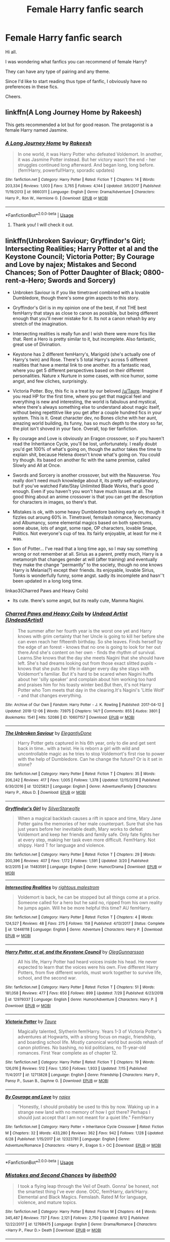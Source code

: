 #+TITLE: Female Harry fanfic search

* Female Harry fanfic search
:PROPERTIES:
:Author: avidnarutofan
:Score: 9
:DateUnix: 1567411006.0
:DateShort: 2019-Sep-02
:FlairText: Recommendation
:END:
Hi all.

I was wondering what fanfics you can recommend of female Harry?

They can have any type of pairing and any theme.

Since I'd like to start reading thus type of fanfic, I obviously have no preferences in these fics.

Cheers.


** linkffn(A Long Journey Home by Rakeesh)

This gets recommended a lot but for good reason. The protagonist is a female Harry named Jasmine.
:PROPERTIES:
:Score: 8
:DateUnix: 1567428924.0
:DateShort: 2019-Sep-02
:END:

*** [[https://www.fanfiction.net/s/9860311/1/][*/A Long Journey Home/*]] by [[https://www.fanfiction.net/u/236698/Rakeesh][/Rakeesh/]]

#+begin_quote
  In one world, it was Harry Potter who defeated Voldemort. In another, it was Jasmine Potter instead. But her victory wasn't the end - her struggles continued long afterward. And began long, long before. (fem!Harry, powerful!Harry, sporadic updates)
#+end_quote

^{/Site/:} ^{fanfiction.net} ^{*|*} ^{/Category/:} ^{Harry} ^{Potter} ^{*|*} ^{/Rated/:} ^{Fiction} ^{T} ^{*|*} ^{/Chapters/:} ^{14} ^{*|*} ^{/Words/:} ^{203,334} ^{*|*} ^{/Reviews/:} ^{1,003} ^{*|*} ^{/Favs/:} ^{3,765} ^{*|*} ^{/Follows/:} ^{4,144} ^{*|*} ^{/Updated/:} ^{3/6/2017} ^{*|*} ^{/Published/:} ^{11/19/2013} ^{*|*} ^{/id/:} ^{9860311} ^{*|*} ^{/Language/:} ^{English} ^{*|*} ^{/Genre/:} ^{Drama/Adventure} ^{*|*} ^{/Characters/:} ^{Harry} ^{P.,} ^{Ron} ^{W.,} ^{Hermione} ^{G.} ^{*|*} ^{/Download/:} ^{[[http://www.ff2ebook.com/old/ffn-bot/index.php?id=9860311&source=ff&filetype=epub][EPUB]]} ^{or} ^{[[http://www.ff2ebook.com/old/ffn-bot/index.php?id=9860311&source=ff&filetype=mobi][MOBI]]}

--------------

*FanfictionBot*^{2.0.0-beta} | [[https://github.com/tusing/reddit-ffn-bot/wiki/Usage][Usage]]
:PROPERTIES:
:Author: FanfictionBot
:Score: 3
:DateUnix: 1567428937.0
:DateShort: 2019-Sep-02
:END:

**** Thank you! I will check it out.
:PROPERTIES:
:Author: avidnarutofan
:Score: 1
:DateUnix: 1567428988.0
:DateShort: 2019-Sep-02
:END:


** linkffn(Unbroken Saviour; Gryffindor's Girl; Intersecting Realities; Harry Potter et al and the Keystone Council; Victoria Potter; By Courage and Love by najex; Mistakes and Second Chances; Son of Potter Daughter of Black; 0800-rent-a-Hero; Swords and Sorcery)

- Unbroken Saviour is if you like timetravel combined with a lovable Dumbledore, though there's some grim aspects to this story.

- Gryffindor's Girl is in my opinion one of the best, if not THE best femHarry that stays as close to canon as possible, but being different enough that you'll never mistake for it. Its not a canon rehash by any stretch of the imagination.

- Intersecting realities is really fun and I wish there were more fics like that. Rent a Hero is pretty similar to it, but incomplete. Also fantastic, great use of Divination.

- Keystone has 2 different femHarry's, Marigold (she's actually one of Harry's twin) and Rose. There's 5 total Harry's across 5 different realities that have a mental link to one another. Its a fantastic read, where you get 5 different perspectives based on their different personalities. Nature x Nurture in some cases, with nice humor, some angst, and few cliches, surprisingly.

- Victoria Potter. Boy, this fic is a treat by our beloved [[/u/Taure]]. Imagine if you read HP for the first time, where you get that magical feel and everything is new and interesting, the world is fabulous and mystical, where there's always something else to understand about magic itself, without being repettitive like you get after a couple hundred fics in your system. This is it. Great character dev, no Bones cliche with her aunt, amazing world building, its funny, has so much depth to the story so far, the plot isn't shoved in your face. Overall, top tier fanfiction.

- By courage and Love is obviously an Eragon crossover, so if you haven't read the Inheritance Cycle, you'll be lost, unfortunately. I really doubt you'd get 100% of what's going on, though the author takes the time to explain shit, because Helena doesn't know what's going on. You could try though. Its based on another fic with the same premise, called Slowly and All at Once.

- Swords and Sorcery is another crossover, but with the Nasuverse. You really don't need much knowledge about it, its pretty self-explanatory, but if you've watched Fate/Stay Unlimited Blade Works, that's good enough. Even if you haven't you won't have much issues at all. The good thing about an anime crossover is that you can get the description for characters in images, so there's that.

- Mistakes is ok, with some heavy Dumbledore bashing early on, though it fizzles out aroung 60% in. Timetravel, femslash romance, Necromancy and Albumancy, some elemental magics based on both spectrums, some abuse, lots of angst, some rape, OP characters, lovable Snape, Politics. Not everyone's cup of tea. Its fairly enjoyable, at least for me it was.

- Son of Potter... I've read that a long time ago, so I may say something wrong or not remember at all. Sirius as a parent, pretty much, Harry is a metamorph that changes gender at will (after training) and eventually they make the change "permantly" to the society, though no one knows Harry is Melania(?) except their friends. Its enjoyable, lovable Sirius, Tonks is wonderfully funny, some angst. sadly its incomplete and hasn''t been updated in a long long time.

linkao3(Charred Paws and Heavy Coils)

- Its cute. there's some angst, but its really cute, Mamma Nagini.
:PROPERTIES:
:Author: nauze18
:Score: 4
:DateUnix: 1567434288.0
:DateShort: 2019-Sep-02
:END:

*** [[https://archiveofourown.org/works/10607157][*/Charred Paws and Heavy Coils/*]] by [[https://www.archiveofourown.org/users/UndeadArtist/pseuds/Undead%20Artist][/Undead Artist (UndeadArtist)/]]

#+begin_quote
  The summer after her fourth year is the worst one yet and Harry knows with grim certainty that her Uncle is going to kill her before she can even reach her fifteenth birthday. So she leaves. Finds herself by the edge of an forest - knows that no one is going to look for her out there.And she's content on her own - finds the rhythm of survival. Learns.She knows that the day she meets Nagini that she should have left. She's had dreams looking out from those exact slitted pupils - knows that she puts her life in danger every day she stays with Voldemort's familiar. But it's hard to be scared when Nagini huffs about her 'silly speaker' and complain about him working too hard and praises him for his toasty winter bed.But then, it's not Harry Potter who Tom meets that day in the clearing.It's Nagini's 'Little Wolf' - and that changes everything.
#+end_quote

^{/Site/:} ^{Archive} ^{of} ^{Our} ^{Own} ^{*|*} ^{/Fandom/:} ^{Harry} ^{Potter} ^{-} ^{J.} ^{K.} ^{Rowling} ^{*|*} ^{/Published/:} ^{2017-04-12} ^{*|*} ^{/Updated/:} ^{2018-12-06} ^{*|*} ^{/Words/:} ^{73975} ^{*|*} ^{/Chapters/:} ^{14/?} ^{*|*} ^{/Comments/:} ^{855} ^{*|*} ^{/Kudos/:} ^{3801} ^{*|*} ^{/Bookmarks/:} ^{1541} ^{*|*} ^{/Hits/:} ^{52086} ^{*|*} ^{/ID/:} ^{10607157} ^{*|*} ^{/Download/:} ^{[[https://archiveofourown.org/downloads/10607157/Charred%20Paws%20and%20Heavy.epub?updated_at=1559473331][EPUB]]} ^{or} ^{[[https://archiveofourown.org/downloads/10607157/Charred%20Paws%20and%20Heavy.mobi?updated_at=1559473331][MOBI]]}

--------------

[[https://www.fanfiction.net/s/12025821/1/][*/The Unbroken Saviour/*]] by [[https://www.fanfiction.net/u/8013172/ElegantlyDone][/ElegantlyDone/]]

#+begin_quote
  Harry Potter gets captured in his 6th year, only to die and get sent back in time.. with a twist. He is reborn a girl with wild and uncontrollable magic as he tries to stop Voldemort's first rise to power with the help of Dumbledore. Can he change the future? Or is it set in stone?
#+end_quote

^{/Site/:} ^{fanfiction.net} ^{*|*} ^{/Category/:} ^{Harry} ^{Potter} ^{*|*} ^{/Rated/:} ^{Fiction} ^{T} ^{*|*} ^{/Chapters/:} ^{35} ^{*|*} ^{/Words/:} ^{206,242} ^{*|*} ^{/Reviews/:} ^{417} ^{*|*} ^{/Favs/:} ^{1,005} ^{*|*} ^{/Follows/:} ^{1,378} ^{*|*} ^{/Updated/:} ^{12/15/2018} ^{*|*} ^{/Published/:} ^{6/30/2016} ^{*|*} ^{/id/:} ^{12025821} ^{*|*} ^{/Language/:} ^{English} ^{*|*} ^{/Genre/:} ^{Adventure/Family} ^{*|*} ^{/Characters/:} ^{Harry} ^{P.,} ^{Albus} ^{D.} ^{*|*} ^{/Download/:} ^{[[http://www.ff2ebook.com/old/ffn-bot/index.php?id=12025821&source=ff&filetype=epub][EPUB]]} ^{or} ^{[[http://www.ff2ebook.com/old/ffn-bot/index.php?id=12025821&source=ff&filetype=mobi][MOBI]]}

--------------

[[https://www.fanfiction.net/s/11483591/1/][*/Gryffindor's Girl/*]] by [[https://www.fanfiction.net/u/1936882/SilverStarwolfe][/SilverStarwolfe/]]

#+begin_quote
  When a magical backlash causes a rift in space and time, Mary Jane Potter gains the memories of her male counterpart. Sure that she has just years before her inevitable death, Mary works to defeat Voldemort and keep her friends and family safe. Only fate fights her at every step, making her task even more difficult. Fem!Harry. Not shippy. Hard T for language and violence.
#+end_quote

^{/Site/:} ^{fanfiction.net} ^{*|*} ^{/Category/:} ^{Harry} ^{Potter} ^{*|*} ^{/Rated/:} ^{Fiction} ^{T} ^{*|*} ^{/Chapters/:} ^{29} ^{*|*} ^{/Words/:} ^{200,396} ^{*|*} ^{/Reviews/:} ^{407} ^{*|*} ^{/Favs/:} ^{1,172} ^{*|*} ^{/Follows/:} ^{1,591} ^{*|*} ^{/Updated/:} ^{3/20} ^{*|*} ^{/Published/:} ^{9/2/2015} ^{*|*} ^{/id/:} ^{11483591} ^{*|*} ^{/Language/:} ^{English} ^{*|*} ^{/Genre/:} ^{Humor/Drama} ^{*|*} ^{/Download/:} ^{[[http://www.ff2ebook.com/old/ffn-bot/index.php?id=11483591&source=ff&filetype=epub][EPUB]]} ^{or} ^{[[http://www.ff2ebook.com/old/ffn-bot/index.php?id=11483591&source=ff&filetype=mobi][MOBI]]}

--------------

[[https://www.fanfiction.net/s/12446118/1/][*/Intersecting Realities/*]] by [[https://www.fanfiction.net/u/7382089/rightous-malestrom][/rightous malestrom/]]

#+begin_quote
  Voldemort is back, he can be stopped but all things come at a price. Someone called for a hero but he said no, ripped from his own reality he jumps again. Will he be more helpful this time? AU femHarry.
#+end_quote

^{/Site/:} ^{fanfiction.net} ^{*|*} ^{/Category/:} ^{Harry} ^{Potter} ^{*|*} ^{/Rated/:} ^{Fiction} ^{T} ^{*|*} ^{/Chapters/:} ^{4} ^{*|*} ^{/Words/:} ^{124,527} ^{*|*} ^{/Reviews/:} ^{48} ^{*|*} ^{/Favs/:} ^{275} ^{*|*} ^{/Follows/:} ^{158} ^{*|*} ^{/Published/:} ^{4/13/2017} ^{*|*} ^{/Status/:} ^{Complete} ^{*|*} ^{/id/:} ^{12446118} ^{*|*} ^{/Language/:} ^{English} ^{*|*} ^{/Genre/:} ^{Adventure} ^{*|*} ^{/Characters/:} ^{Harry} ^{P.} ^{*|*} ^{/Download/:} ^{[[http://www.ff2ebook.com/old/ffn-bot/index.php?id=12446118&source=ff&filetype=epub][EPUB]]} ^{or} ^{[[http://www.ff2ebook.com/old/ffn-bot/index.php?id=12446118&source=ff&filetype=mobi][MOBI]]}

--------------

[[https://www.fanfiction.net/s/12979337/1/][*/Harry Potter, et al, and the Keystone Council/*]] by [[https://www.fanfiction.net/u/10654210/OlegGunnarsson][/OlegGunnarsson/]]

#+begin_quote
  All his life, Harry Potter had heard voices inside his head. He never expected to learn that the voices were his own. Five different Harry Potters, from five different worlds, must work together to survive life, school, and the second war.
#+end_quote

^{/Site/:} ^{fanfiction.net} ^{*|*} ^{/Category/:} ^{Harry} ^{Potter} ^{*|*} ^{/Rated/:} ^{Fiction} ^{T} ^{*|*} ^{/Chapters/:} ^{51} ^{*|*} ^{/Words/:} ^{181,058} ^{*|*} ^{/Reviews/:} ^{477} ^{*|*} ^{/Favs/:} ^{650} ^{*|*} ^{/Follows/:} ^{899} ^{*|*} ^{/Updated/:} ^{7/29} ^{*|*} ^{/Published/:} ^{6/23/2018} ^{*|*} ^{/id/:} ^{12979337} ^{*|*} ^{/Language/:} ^{English} ^{*|*} ^{/Genre/:} ^{Humor/Adventure} ^{*|*} ^{/Characters/:} ^{Harry} ^{P.} ^{*|*} ^{/Download/:} ^{[[http://www.ff2ebook.com/old/ffn-bot/index.php?id=12979337&source=ff&filetype=epub][EPUB]]} ^{or} ^{[[http://www.ff2ebook.com/old/ffn-bot/index.php?id=12979337&source=ff&filetype=mobi][MOBI]]}

--------------

[[https://www.fanfiction.net/s/12713828/1/][*/Victoria Potter/*]] by [[https://www.fanfiction.net/u/883762/Taure][/Taure/]]

#+begin_quote
  Magically talented, Slytherin fem!Harry. Years 1-3 of Victoria Potter's adventures at Hogwarts, with a strong focus on magic, friendship, and boarding school life. Mostly canonical world but avoids rehash of canon plotlines. No bashing, no kid politicians, no 11-year-old romances. First Year complete as of chapter 12.
#+end_quote

^{/Site/:} ^{fanfiction.net} ^{*|*} ^{/Category/:} ^{Harry} ^{Potter} ^{*|*} ^{/Rated/:} ^{Fiction} ^{T} ^{*|*} ^{/Chapters/:} ^{19} ^{*|*} ^{/Words/:} ^{126,016} ^{*|*} ^{/Reviews/:} ^{512} ^{*|*} ^{/Favs/:} ^{1,350} ^{*|*} ^{/Follows/:} ^{1,933} ^{*|*} ^{/Updated/:} ^{7/15} ^{*|*} ^{/Published/:} ^{11/4/2017} ^{*|*} ^{/id/:} ^{12713828} ^{*|*} ^{/Language/:} ^{English} ^{*|*} ^{/Genre/:} ^{Friendship} ^{*|*} ^{/Characters/:} ^{Harry} ^{P.,} ^{Pansy} ^{P.,} ^{Susan} ^{B.,} ^{Daphne} ^{G.} ^{*|*} ^{/Download/:} ^{[[http://www.ff2ebook.com/old/ffn-bot/index.php?id=12713828&source=ff&filetype=epub][EPUB]]} ^{or} ^{[[http://www.ff2ebook.com/old/ffn-bot/index.php?id=12713828&source=ff&filetype=mobi][MOBI]]}

--------------

[[https://www.fanfiction.net/s/12323781/1/][*/By Courage and Love/*]] by [[https://www.fanfiction.net/u/5566267/najex][/najex/]]

#+begin_quote
  "Honestly, I should probably be used to this by now. Waking up in a strange new land with no memory of how I got there? Perhaps I should just accept that I am not meant for a quiet life." Fem!Harry
#+end_quote

^{/Site/:} ^{fanfiction.net} ^{*|*} ^{/Category/:} ^{Harry} ^{Potter} ^{+} ^{Inheritance} ^{Cycle} ^{Crossover} ^{*|*} ^{/Rated/:} ^{Fiction} ^{M} ^{*|*} ^{/Chapters/:} ^{32} ^{*|*} ^{/Words/:} ^{433,280} ^{*|*} ^{/Reviews/:} ^{362} ^{*|*} ^{/Favs/:} ^{942} ^{*|*} ^{/Follows/:} ^{1,128} ^{*|*} ^{/Updated/:} ^{6/28} ^{*|*} ^{/Published/:} ^{1/15/2017} ^{*|*} ^{/id/:} ^{12323781} ^{*|*} ^{/Language/:} ^{English} ^{*|*} ^{/Genre/:} ^{Adventure/Romance} ^{*|*} ^{/Characters/:} ^{<Harry} ^{P.,} ^{Eragon} ^{S.>} ^{OC} ^{*|*} ^{/Download/:} ^{[[http://www.ff2ebook.com/old/ffn-bot/index.php?id=12323781&source=ff&filetype=epub][EPUB]]} ^{or} ^{[[http://www.ff2ebook.com/old/ffn-bot/index.php?id=12323781&source=ff&filetype=mobi][MOBI]]}

--------------

*FanfictionBot*^{2.0.0-beta} | [[https://github.com/tusing/reddit-ffn-bot/wiki/Usage][Usage]]
:PROPERTIES:
:Author: FanfictionBot
:Score: 1
:DateUnix: 1567434379.0
:DateShort: 2019-Sep-02
:END:


*** [[https://www.fanfiction.net/s/12768475/1/][*/Mistakes and Second Chances/*]] by [[https://www.fanfiction.net/u/9540058/lisbeth00][/lisbeth00/]]

#+begin_quote
  I took a flying leap through the Veil of Death. Gonna' be honest, not the smartest thing I've ever done. OOC, fem!Harry, dark!Harry. Elemental and Black Magics. Femslash. Rated M for language, violence, and mature topics.
#+end_quote

^{/Site/:} ^{fanfiction.net} ^{*|*} ^{/Category/:} ^{Harry} ^{Potter} ^{*|*} ^{/Rated/:} ^{Fiction} ^{M} ^{*|*} ^{/Chapters/:} ^{44} ^{*|*} ^{/Words/:} ^{345,487} ^{*|*} ^{/Reviews/:} ^{737} ^{*|*} ^{/Favs/:} ^{2,121} ^{*|*} ^{/Follows/:} ^{2,750} ^{*|*} ^{/Updated/:} ^{8/12} ^{*|*} ^{/Published/:} ^{12/22/2017} ^{*|*} ^{/id/:} ^{12768475} ^{*|*} ^{/Language/:} ^{English} ^{*|*} ^{/Genre/:} ^{Drama/Romance} ^{*|*} ^{/Characters/:} ^{<Harry} ^{P.,} ^{Fleur} ^{D.>} ^{Death} ^{*|*} ^{/Download/:} ^{[[http://www.ff2ebook.com/old/ffn-bot/index.php?id=12768475&source=ff&filetype=epub][EPUB]]} ^{or} ^{[[http://www.ff2ebook.com/old/ffn-bot/index.php?id=12768475&source=ff&filetype=mobi][MOBI]]}

--------------

[[https://www.fanfiction.net/s/11653847/1/][*/Son of Potter, Daughter of Black/*]] by [[https://www.fanfiction.net/u/7108591/DaSalvatore][/DaSalvatore/]]

#+begin_quote
  Harry felt he had lost his chance at family after watching Sirius fly away only for his godfather to show up during the summer. Sirius teaches Harry what he needs to know, helping him become the true Lord Potter. Then the Tri-Wiz comes and the deepest, darkest secret of the Marauders is revealed - Harry was born the daughter of Lily and Sirius. Eventual Fem!HarryxTonks
#+end_quote

^{/Site/:} ^{fanfiction.net} ^{*|*} ^{/Category/:} ^{Harry} ^{Potter} ^{*|*} ^{/Rated/:} ^{Fiction} ^{M} ^{*|*} ^{/Chapters/:} ^{34} ^{*|*} ^{/Words/:} ^{283,196} ^{*|*} ^{/Reviews/:} ^{1,403} ^{*|*} ^{/Favs/:} ^{4,265} ^{*|*} ^{/Follows/:} ^{5,114} ^{*|*} ^{/Updated/:} ^{8/6/2017} ^{*|*} ^{/Published/:} ^{12/6/2015} ^{*|*} ^{/id/:} ^{11653847} ^{*|*} ^{/Language/:} ^{English} ^{*|*} ^{/Genre/:} ^{Drama/Family} ^{*|*} ^{/Characters/:} ^{<Harry} ^{P.,} ^{N.} ^{Tonks>} ^{Sirius} ^{B.,} ^{Narcissa} ^{M.} ^{*|*} ^{/Download/:} ^{[[http://www.ff2ebook.com/old/ffn-bot/index.php?id=11653847&source=ff&filetype=epub][EPUB]]} ^{or} ^{[[http://www.ff2ebook.com/old/ffn-bot/index.php?id=11653847&source=ff&filetype=mobi][MOBI]]}

--------------

[[https://www.fanfiction.net/s/11160991/1/][*/0800-Rent-A-Hero/*]] by [[https://www.fanfiction.net/u/4934632/brainthief][/brainthief/]]

#+begin_quote
  Magic can solve all the Wizarding World's problems. What's that? A prophecy that insists on a person? Things not quite going your way? I know, lets use this here ritual to summon another! It'll be great! - An eighteen year old Harry is called upon to deal with another dimension's irksome Dark Lord issue. This displeases him. EWE - AU HBP
#+end_quote

^{/Site/:} ^{fanfiction.net} ^{*|*} ^{/Category/:} ^{Harry} ^{Potter} ^{*|*} ^{/Rated/:} ^{Fiction} ^{T} ^{*|*} ^{/Chapters/:} ^{21} ^{*|*} ^{/Words/:} ^{159,580} ^{*|*} ^{/Reviews/:} ^{3,579} ^{*|*} ^{/Favs/:} ^{10,129} ^{*|*} ^{/Follows/:} ^{11,961} ^{*|*} ^{/Updated/:} ^{12/24/2015} ^{*|*} ^{/Published/:} ^{4/4/2015} ^{*|*} ^{/id/:} ^{11160991} ^{*|*} ^{/Language/:} ^{English} ^{*|*} ^{/Genre/:} ^{Drama/Adventure} ^{*|*} ^{/Characters/:} ^{Harry} ^{P.} ^{*|*} ^{/Download/:} ^{[[http://www.ff2ebook.com/old/ffn-bot/index.php?id=11160991&source=ff&filetype=epub][EPUB]]} ^{or} ^{[[http://www.ff2ebook.com/old/ffn-bot/index.php?id=11160991&source=ff&filetype=mobi][MOBI]]}

--------------

[[https://www.fanfiction.net/s/12881633/1/][*/Swords and Sorcery: All Ore Nothing/*]] by [[https://www.fanfiction.net/u/5292097/Susanoh13][/Susanoh13/]]

#+begin_quote
  Book 2 of the Swords and Sorcery series. Shirou and Iris continue on to their second year at Hogwarts with new friends and potential enemies showing that perhaps Shirou is not as far from home as he thinks.
#+end_quote

^{/Site/:} ^{fanfiction.net} ^{*|*} ^{/Category/:} ^{Harry} ^{Potter} ^{+} ^{Fate/stay} ^{night} ^{Crossover} ^{*|*} ^{/Rated/:} ^{Fiction} ^{T} ^{*|*} ^{/Chapters/:} ^{72} ^{*|*} ^{/Words/:} ^{178,231} ^{*|*} ^{/Reviews/:} ^{665} ^{*|*} ^{/Favs/:} ^{2,006} ^{*|*} ^{/Follows/:} ^{2,234} ^{*|*} ^{/Updated/:} ^{7/19} ^{*|*} ^{/Published/:} ^{3/26/2018} ^{*|*} ^{/id/:} ^{12881633} ^{*|*} ^{/Language/:} ^{English} ^{*|*} ^{/Genre/:} ^{Humor/Drama} ^{*|*} ^{/Download/:} ^{[[http://www.ff2ebook.com/old/ffn-bot/index.php?id=12881633&source=ff&filetype=epub][EPUB]]} ^{or} ^{[[http://www.ff2ebook.com/old/ffn-bot/index.php?id=12881633&source=ff&filetype=mobi][MOBI]]}

--------------

*FanfictionBot*^{2.0.0-beta} | [[https://github.com/tusing/reddit-ffn-bot/wiki/Usage][Usage]]
:PROPERTIES:
:Author: FanfictionBot
:Score: 1
:DateUnix: 1567434391.0
:DateShort: 2019-Sep-02
:END:

**** This collection is massive. Thank you sooooo much for this!!! Really appreciate it. This will keep me occupied for a long time. Thanks again!
:PROPERTIES:
:Author: avidnarutofan
:Score: 1
:DateUnix: 1567434688.0
:DateShort: 2019-Sep-02
:END:


** [deleted]
:PROPERTIES:
:Score: 2
:DateUnix: 1567414946.0
:DateShort: 2019-Sep-02
:END:

*** [[https://archiveofourown.org/works/15676317][*/When Harry Met Tom/*]] by [[https://www.archiveofourown.org/users/The_Carnivorous_Muffin/pseuds/The_Carnivorous_Muffin][/The_Carnivorous_Muffin/]]

#+begin_quote
  When the battle in the department of mysteries heads south, Harry finds herself flung backwards in time to 1942, where Tom Riddle is a prefect in his fifth year. Armed with this knowledge, but little else, Harry desperately tries to find a way home and for once in her life not screw it up. Tom, for his own part, wonders when Harry Evans will head back to the mothership.
#+end_quote

^{/Site/:} ^{Archive} ^{of} ^{Our} ^{Own} ^{*|*} ^{/Fandom/:} ^{Harry} ^{Potter} ^{-} ^{J.} ^{K.} ^{Rowling} ^{*|*} ^{/Published/:} ^{2018-08-13} ^{*|*} ^{/Updated/:} ^{2019-08-25} ^{*|*} ^{/Words/:} ^{89762} ^{*|*} ^{/Chapters/:} ^{18/?} ^{*|*} ^{/Comments/:} ^{536} ^{*|*} ^{/Kudos/:} ^{2348} ^{*|*} ^{/Bookmarks/:} ^{579} ^{*|*} ^{/Hits/:} ^{36815} ^{*|*} ^{/ID/:} ^{15676317} ^{*|*} ^{/Download/:} ^{[[https://archiveofourown.org/downloads/15676317/When%20Harry%20Met%20Tom.epub?updated_at=1566705636][EPUB]]} ^{or} ^{[[https://archiveofourown.org/downloads/15676317/When%20Harry%20Met%20Tom.mobi?updated_at=1566705636][MOBI]]}

--------------

*FanfictionBot*^{2.0.0-beta} | [[https://github.com/tusing/reddit-ffn-bot/wiki/Usage][Usage]]
:PROPERTIES:
:Author: FanfictionBot
:Score: 1
:DateUnix: 1567414959.0
:DateShort: 2019-Sep-02
:END:

**** I will check this out. Thanks.
:PROPERTIES:
:Author: avidnarutofan
:Score: 1
:DateUnix: 1567415035.0
:DateShort: 2019-Sep-02
:END:


** Linkffn(The Pureblood Pretense)

Harriet Potter, potions prodigy, secretly switches places with her (male) cousin to attend a Hogwarts which only accepts purebloods. It's currently halfway through fourth year.
:PROPERTIES:
:Author: Locked_Key
:Score: 2
:DateUnix: 1567436277.0
:DateShort: 2019-Sep-02
:END:

*** I never thought I'd enjoy a fem!Harry fic but this series is pretty much my favourite ever. Although Harry/Rigel is a completely different character from canon I love her so much, and I feel it's pretty well-written and a lot of the magical theory is well thought-out and explained which I like!
:PROPERTIES:
:Author: towardsmodernism
:Score: 2
:DateUnix: 1569308486.0
:DateShort: 2019-Sep-24
:END:


*** [[https://www.fanfiction.net/s/7613196/1/][*/The Pureblood Pretense/*]] by [[https://www.fanfiction.net/u/3489773/murkybluematter][/murkybluematter/]]

#+begin_quote
  Harriett Potter dreams of going to Hogwarts, but in an AU where the school only accepts purebloods, the only way to reach her goal is to switch places with her pureblood cousin---the only problem? Her cousin is a boy. Alanna the Lioness take on HP.
#+end_quote

^{/Site/:} ^{fanfiction.net} ^{*|*} ^{/Category/:} ^{Harry} ^{Potter} ^{*|*} ^{/Rated/:} ^{Fiction} ^{T} ^{*|*} ^{/Chapters/:} ^{22} ^{*|*} ^{/Words/:} ^{229,389} ^{*|*} ^{/Reviews/:} ^{1,007} ^{*|*} ^{/Favs/:} ^{2,335} ^{*|*} ^{/Follows/:} ^{918} ^{*|*} ^{/Updated/:} ^{6/20/2012} ^{*|*} ^{/Published/:} ^{12/5/2011} ^{*|*} ^{/Status/:} ^{Complete} ^{*|*} ^{/id/:} ^{7613196} ^{*|*} ^{/Language/:} ^{English} ^{*|*} ^{/Genre/:} ^{Adventure/Friendship} ^{*|*} ^{/Characters/:} ^{Harry} ^{P.,} ^{Draco} ^{M.} ^{*|*} ^{/Download/:} ^{[[http://www.ff2ebook.com/old/ffn-bot/index.php?id=7613196&source=ff&filetype=epub][EPUB]]} ^{or} ^{[[http://www.ff2ebook.com/old/ffn-bot/index.php?id=7613196&source=ff&filetype=mobi][MOBI]]}

--------------

*FanfictionBot*^{2.0.0-beta} | [[https://github.com/tusing/reddit-ffn-bot/wiki/Usage][Usage]]
:PROPERTIES:
:Author: FanfictionBot
:Score: 1
:DateUnix: 1567436296.0
:DateShort: 2019-Sep-02
:END:

**** Thank you. I will look into it.
:PROPERTIES:
:Author: avidnarutofan
:Score: 1
:DateUnix: 1567436486.0
:DateShort: 2019-Sep-02
:END:


** The Black Queens series starting [[https://www.fanfiction.net/s/8233291/1/Princess-of-the-Blacks][here]]. Amazing and I reread it. Warning some main charterers are horrible people.
:PROPERTIES:
:Author: jaguarlyra
:Score: 2
:DateUnix: 1567438913.0
:DateShort: 2019-Sep-02
:END:

*** Thanks for the recommendation. I'll check it out. It's nice reading characters acting different for once.
:PROPERTIES:
:Author: avidnarutofan
:Score: 2
:DateUnix: 1567439462.0
:DateShort: 2019-Sep-02
:END:


** hey, it's a genre I enjoy myself. Gender changes is something I find very interesting, because it can change a story a lot.

One which I really did enjoy was *linkffn(* [[https://www.fanfiction.net/s/8519173/1/Harriet-Potter-and-the-Minister-of-Magic][*Harriet* *Potter* and the *Minister* of Magic]] *)*
:PROPERTIES:
:Author: social_designer
:Score: 2
:DateUnix: 1567412771.0
:DateShort: 2019-Sep-02
:END:

*** [[https://www.fanfiction.net/s/8519173/1/][*/Harriet Potter and the Minister of Magic/*]] by [[https://www.fanfiction.net/u/263365/slytherin-nette][/slytherin-nette/]]

#+begin_quote
  That fateful night in Godric's Hollow, something inside James Potter had changed forever. Becoming the youngest Minister of Magic ever to be appointed, he became obsessed with finding the Dark Lord and avenging the death of his wife. Unfortunately, his pursuits are about to lead him straight back to the daughter he's neglected for 14 years. Semi-AU. DM/femHP. COMPLETED. 02.18.16.
#+end_quote

^{/Site/:} ^{fanfiction.net} ^{*|*} ^{/Category/:} ^{Harry} ^{Potter} ^{*|*} ^{/Rated/:} ^{Fiction} ^{M} ^{*|*} ^{/Chapters/:} ^{43} ^{*|*} ^{/Words/:} ^{524,880} ^{*|*} ^{/Reviews/:} ^{1,521} ^{*|*} ^{/Favs/:} ^{2,348} ^{*|*} ^{/Follows/:} ^{1,843} ^{*|*} ^{/Updated/:} ^{2/18/2016} ^{*|*} ^{/Published/:} ^{9/12/2012} ^{*|*} ^{/Status/:} ^{Complete} ^{*|*} ^{/id/:} ^{8519173} ^{*|*} ^{/Language/:} ^{English} ^{*|*} ^{/Genre/:} ^{Romance/Adventure} ^{*|*} ^{/Characters/:} ^{Harry} ^{P.,} ^{Draco} ^{M.} ^{*|*} ^{/Download/:} ^{[[http://www.ff2ebook.com/old/ffn-bot/index.php?id=8519173&source=ff&filetype=epub][EPUB]]} ^{or} ^{[[http://www.ff2ebook.com/old/ffn-bot/index.php?id=8519173&source=ff&filetype=mobi][MOBI]]}

--------------

*FanfictionBot*^{2.0.0-beta} | [[https://github.com/tusing/reddit-ffn-bot/wiki/Usage][Usage]]
:PROPERTIES:
:Author: FanfictionBot
:Score: 2
:DateUnix: 1567412786.0
:DateShort: 2019-Sep-02
:END:

**** Thank you! I will check this out for sure.
:PROPERTIES:
:Author: avidnarutofan
:Score: 2
:DateUnix: 1567412849.0
:DateShort: 2019-Sep-02
:END:


*** DE white-washing and James bashing ? Feels like that from this summary.
:PROPERTIES:
:Author: nauze18
:Score: 1
:DateUnix: 1567432609.0
:DateShort: 2019-Sep-02
:END:

**** It's more like a parent who went through trauma and is trying to make things right, but is neglecting his daughter in order to achieve his goal of a better world. Paired with I'll advice from people he believes he can trust in.

I was the neglected child. My brother had a bad accident when I was young, almost died and our parents did everything for him, sadly they forgot that I was there too and my brother almost died. So I understand how it works and feels. And I think this story has some of the psychological aspects it needs to feel relatable.
:PROPERTIES:
:Author: social_designer
:Score: 1
:DateUnix: 1567496654.0
:DateShort: 2019-Sep-03
:END:


** There is a cross over with fem Harry called “Amy Potter is batgirl”
:PROPERTIES:
:Author: TGR4-Raccoon
:Score: 1
:DateUnix: 1567414051.0
:DateShort: 2019-Sep-02
:END:

*** Thank you. I will check it out.
:PROPERTIES:
:Author: avidnarutofan
:Score: 1
:DateUnix: 1567414166.0
:DateShort: 2019-Sep-02
:END:


** If you like corssovers or Fate Stay/Night, I'll recomend linkffn(Swords and Sorcery)

Great for dipping a toe into Fem! Harry and seeimg how you like it.
:PROPERTIES:
:Author: viper5delta
:Score: 1
:DateUnix: 1567529390.0
:DateShort: 2019-Sep-03
:END:

*** [[https://www.fanfiction.net/s/12881633/1/][*/Swords and Sorcery: All Ore Nothing/*]] by [[https://www.fanfiction.net/u/5292097/Susanoh13][/Susanoh13/]]

#+begin_quote
  Book 2 of the Swords and Sorcery series. Shirou and Iris continue on to their second year at Hogwarts with new friends and potential enemies showing that perhaps Shirou is not as far from home as he thinks.
#+end_quote

^{/Site/:} ^{fanfiction.net} ^{*|*} ^{/Category/:} ^{Harry} ^{Potter} ^{+} ^{Fate/stay} ^{night} ^{Crossover} ^{*|*} ^{/Rated/:} ^{Fiction} ^{T} ^{*|*} ^{/Chapters/:} ^{72} ^{*|*} ^{/Words/:} ^{178,231} ^{*|*} ^{/Reviews/:} ^{665} ^{*|*} ^{/Favs/:} ^{2,006} ^{*|*} ^{/Follows/:} ^{2,234} ^{*|*} ^{/Updated/:} ^{7/19} ^{*|*} ^{/Published/:} ^{3/26/2018} ^{*|*} ^{/id/:} ^{12881633} ^{*|*} ^{/Language/:} ^{English} ^{*|*} ^{/Genre/:} ^{Humor/Drama} ^{*|*} ^{/Download/:} ^{[[http://www.ff2ebook.com/old/ffn-bot/index.php?id=12881633&source=ff&filetype=epub][EPUB]]} ^{or} ^{[[http://www.ff2ebook.com/old/ffn-bot/index.php?id=12881633&source=ff&filetype=mobi][MOBI]]}

--------------

*FanfictionBot*^{2.0.0-beta} | [[https://github.com/tusing/reddit-ffn-bot/wiki/Usage][Usage]]
:PROPERTIES:
:Author: FanfictionBot
:Score: 1
:DateUnix: 1567529411.0
:DateShort: 2019-Sep-03
:END:

**** How much of a crossover is it? Light, mediom or heavy?
:PROPERTIES:
:Author: avidnarutofan
:Score: 1
:DateUnix: 1567529983.0
:DateShort: 2019-Sep-03
:END:

***** I'd say medium. It heavily features chatacters from FSN, but as long as you're willing to go with the flow for the fist few chapters while things are explained you won't need much of a FSN backround to get what's going on.
:PROPERTIES:
:Author: viper5delta
:Score: 1
:DateUnix: 1567541034.0
:DateShort: 2019-Sep-04
:END:

****** EDIT: Also, note that the ffn bot linked to the second installment of the story, Either read them in order on FFN or read the whole thing on SpaceBattles
:PROPERTIES:
:Author: viper5delta
:Score: 1
:DateUnix: 1567541150.0
:DateShort: 2019-Sep-04
:END:


****** Thank you. I won't have to watch much then.
:PROPERTIES:
:Author: avidnarutofan
:Score: 1
:DateUnix: 1567543635.0
:DateShort: 2019-Sep-04
:END:


** Definitely Laventadorn's "The Never Ending Road" series. Really wonderful characterization and flow of the story. It's on hiatus for now I believe, so currently it's pretty general. I can't recommend this one enough, I'm getting a tattoo from the series next month. :)

linkao3 (536450)
:PROPERTIES:
:Author: LadyLuthienTinuviel
:Score: 1
:DateUnix: 1567536593.0
:DateShort: 2019-Sep-03
:END:

*** [[https://archiveofourown.org/works/536450][*/The Never-ending Road/*]] by [[https://www.archiveofourown.org/users/laventadorn/pseuds/laventadorn/users/laventadorn/pseuds/laventadorn/users/willowwayne/pseuds/willowwayne][/laventadornlaventadornwillowwayne/]]

#+begin_quote
  AU. When Lily died, Snape removed his heart and replaced it with a steel trap. But rescuing her daughter from the Dursleys in the summer of '92 is the first step on a long road to discovering this is less true than he'd thought. A girl!Harry story, starting in Chamber of Secrets and continuing through Goblet of Fire. Future Snape/Harriet. (OotP - DH will continue in a separate story.)
#+end_quote

^{/Site/:} ^{Archive} ^{of} ^{Our} ^{Own} ^{*|*} ^{/Fandom/:} ^{Harry} ^{Potter} ^{-} ^{J.} ^{K.} ^{Rowling} ^{*|*} ^{/Published/:} ^{2012-10-13} ^{*|*} ^{/Completed/:} ^{2016-05-23} ^{*|*} ^{/Words/:} ^{557818} ^{*|*} ^{/Chapters/:} ^{92/92} ^{*|*} ^{/Comments/:} ^{1818} ^{*|*} ^{/Kudos/:} ^{3481} ^{*|*} ^{/Bookmarks/:} ^{739} ^{*|*} ^{/Hits/:} ^{115268} ^{*|*} ^{/ID/:} ^{536450} ^{*|*} ^{/Download/:} ^{[[https://archiveofourown.org/downloads/536450/The%20Never-ending%20Road.epub?updated_at=1562972310][EPUB]]} ^{or} ^{[[https://archiveofourown.org/downloads/536450/The%20Never-ending%20Road.mobi?updated_at=1562972310][MOBI]]}

--------------

*FanfictionBot*^{2.0.0-beta} | [[https://github.com/tusing/reddit-ffn-bot/wiki/Usage][Usage]]
:PROPERTIES:
:Author: FanfictionBot
:Score: 1
:DateUnix: 1567536613.0
:DateShort: 2019-Sep-03
:END:

**** Sounds interesting and with such a high recommendation I have to check it out. Thanks for the suggestion.
:PROPERTIES:
:Author: avidnarutofan
:Score: 1
:DateUnix: 1567543542.0
:DateShort: 2019-Sep-04
:END:
